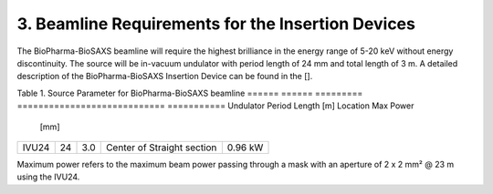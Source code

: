 3. Beamline Requirements for the Insertion Devices
==================================================
The BioPharma-BioSAXS beamline will require the highest brilliance in the energy range of 5-20 keV without energy discontinuity. The source will be in-vacuum undulator with period length of 24 mm and total length of 3 m. A detailed description of the BioPharma-BioSAXS Insertion Device can be found in the [].

Table 1. Source Parameter for BioPharma-BioSAXS beamline
======  ======  =========  ============================  ===========
Undulator Period  Length [m] Location                    Max Power
          [mm]                                          
======  ======  =========  ============================  ===========
IVU24    24      3.0        Center of Straight section    0.96 kW
======  ======  =========  ============================  ===========

Maximum power refers to the maximum beam power passing through a mask with an aperture of 2 x 2 mm² @ 23 m using the IVU24.
